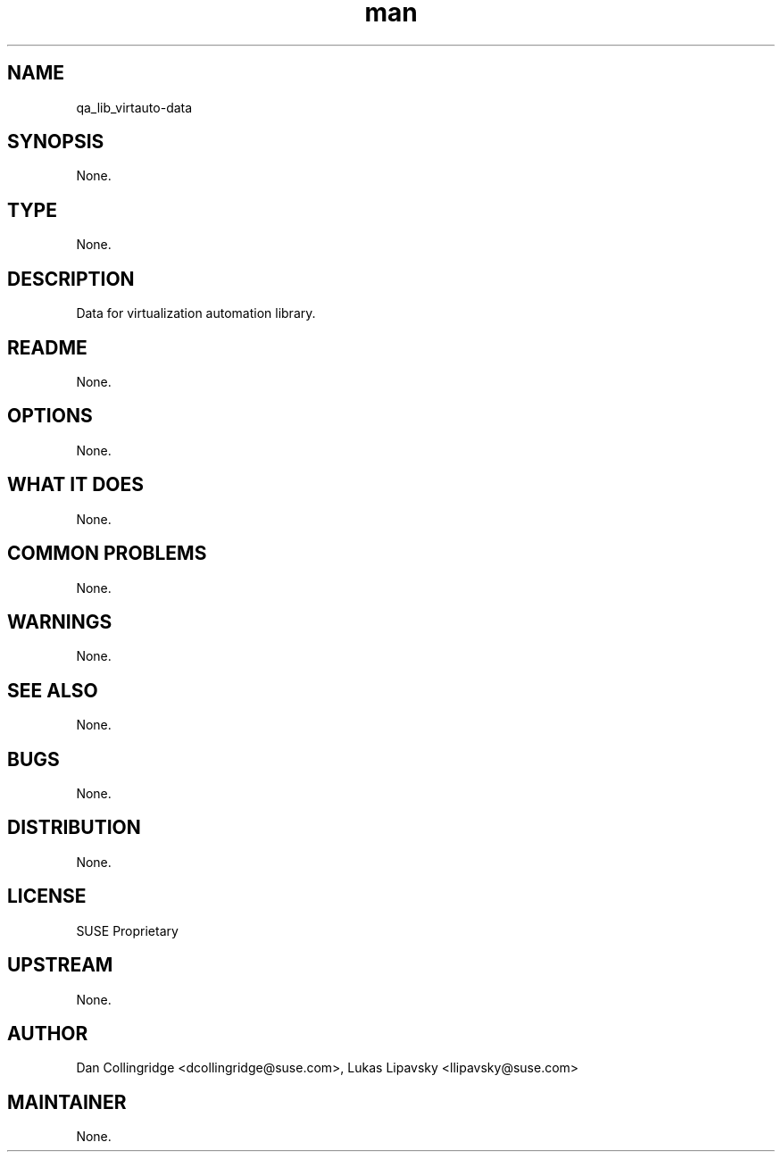 ." Manpage for qa_lib_virtauto-data.
." Contact David Mulder <dmulder@suse.com> to correct errors or typos.
.TH man 8 "21 Oct 2011" "1.0" "qa_lib_virtauto-data man page"
.SH NAME
qa_lib_virtauto-data
.SH SYNOPSIS
None.
.SH TYPE
None.
.SH DESCRIPTION
Data for virtualization automation library.
.SH README
None.
.SH OPTIONS
None.
.SH WHAT IT DOES
None.
.SH COMMON PROBLEMS
None.
.SH WARNINGS
None.
.SH SEE ALSO
None.
.SH BUGS
None.
.SH DISTRIBUTION
None.
.SH LICENSE
SUSE Proprietary
.SH UPSTREAM
None.
.SH AUTHOR
Dan Collingridge <dcollingridge@suse.com>, Lukas Lipavsky <llipavsky@suse.com>
.SH MAINTAINER
None.
